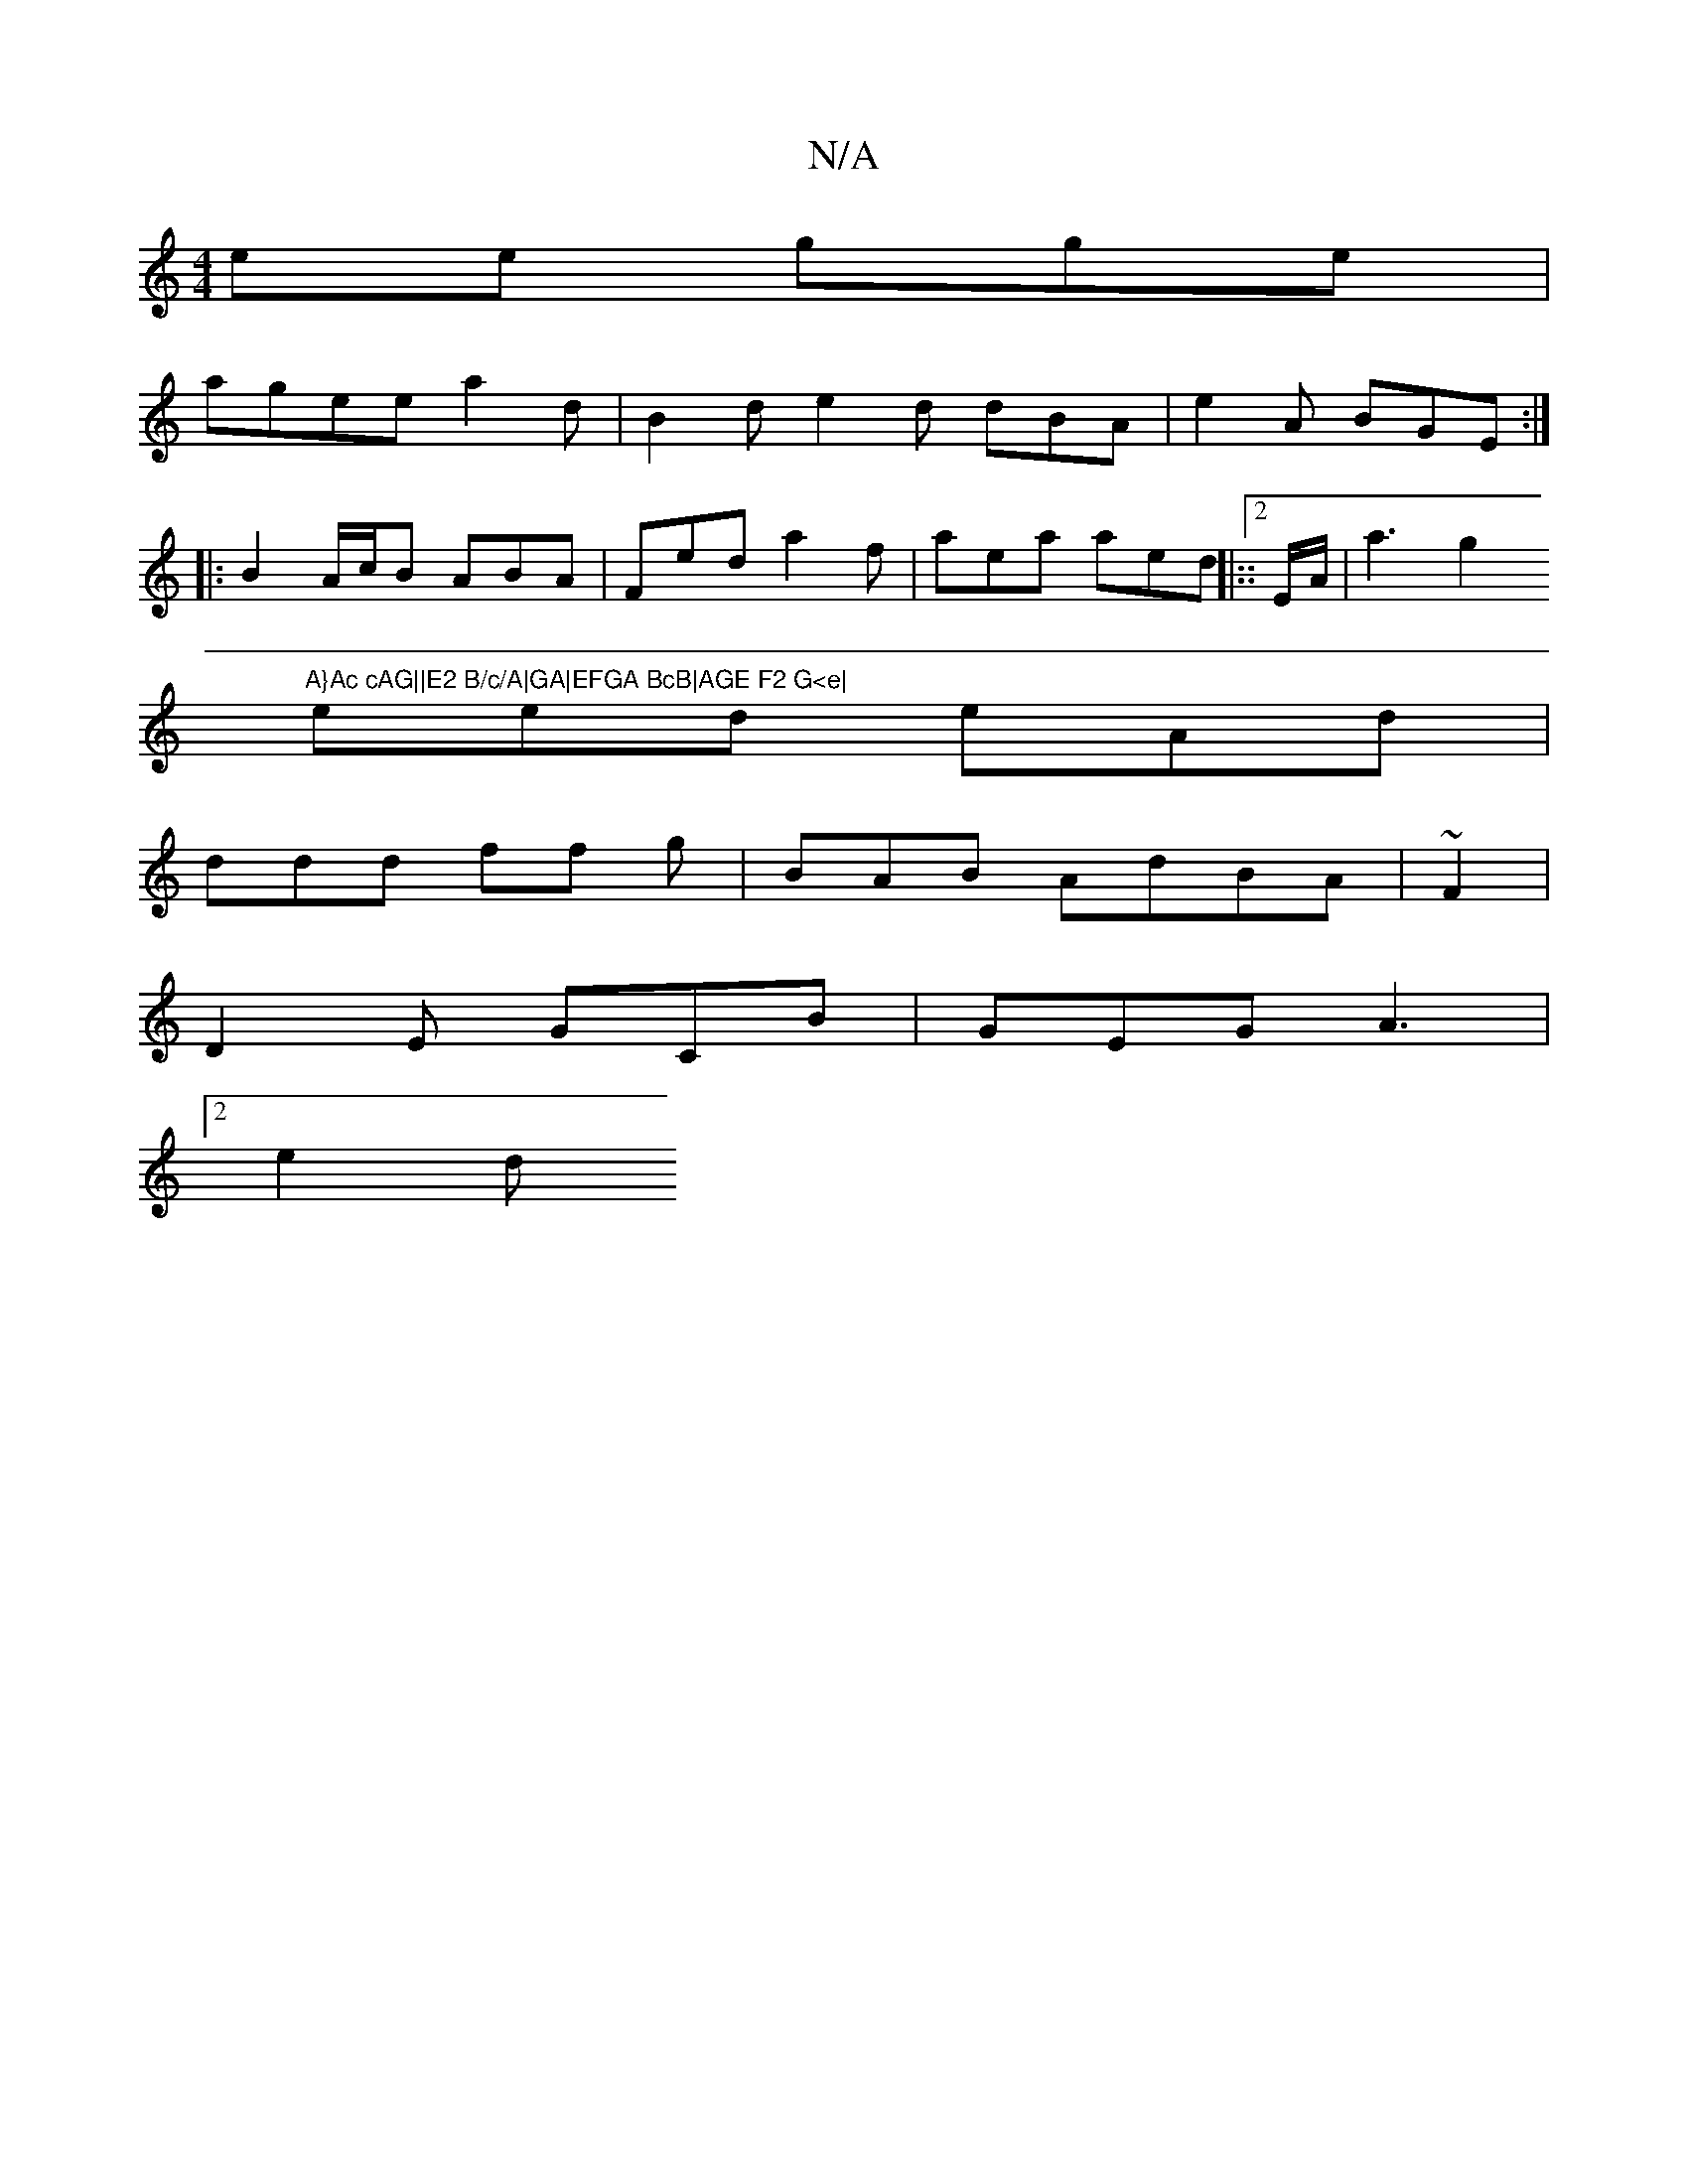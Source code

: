 X:1
T:N/A
M:4/4
R:N/A
K:Cmajor
ee gge|
agee a2d | B2 d e2d dBA | e2 A BGE :|
|: B2 A/c/B ABA|Fed a2f|aea aed|::2E/A/ | a3 g2 "A}Ac cAG||E2 B/c/A|GA|EFGA BcB|AGE F2 G<e|
eed eAd |
ddd ff g | BAB AdBA | ~F2|
D2 E GCB| GEG A3|
[2 e2d 
